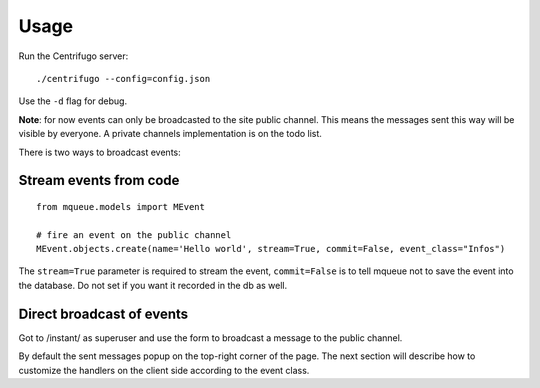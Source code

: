 Usage
=====

Run the Centrifugo server:

.. highlight:: bash

::

   ./centrifugo --config=config.json
   
Use the ``-d`` flag for debug.

**Note**: for now events can only be broadcasted to the site public channel. This means the messages sent
this way will be visible by everyone. A private channels implementation is on the todo list.

There is two ways to broadcast events:

Stream events from code
~~~~~~~~~~~~~~~~~~~~~~~ 

.. highlight:: python

::

   from mqueue.models import MEvent 

   # fire an event on the public channel
   MEvent.objects.create(name='Hello world', stream=True, commit=False, event_class="Infos")
   
The ``stream=True`` parameter is required to stream the event, ``commit=False`` is 
to tell mqueue not to save the event into the database. Do not set if you want 
it recorded in the db as well.

Direct broadcast of events
~~~~~~~~~~~~~~~~~~~~~~~~~~

Got to /instant/ as superuser and use the form to broadcast a message to the public channel.

By default the sent messages popup on the top-right corner of the page. The next section will describe how to 
customize the handlers on the client side according to the event class.

